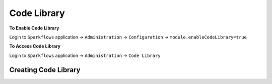 Code Library
=====================

**To Enable Code Library**

Login to ``Sparkflows`` application -> ``Administration`` -> ``Configuration`` -> ``module.enableCodeLibrary=true``

**To Access Code Library**

Login to ``Sparkflows`` application -> ``Administration`` -> ``Code Library``

Creating Code Library
+++++++++++++++++++++



